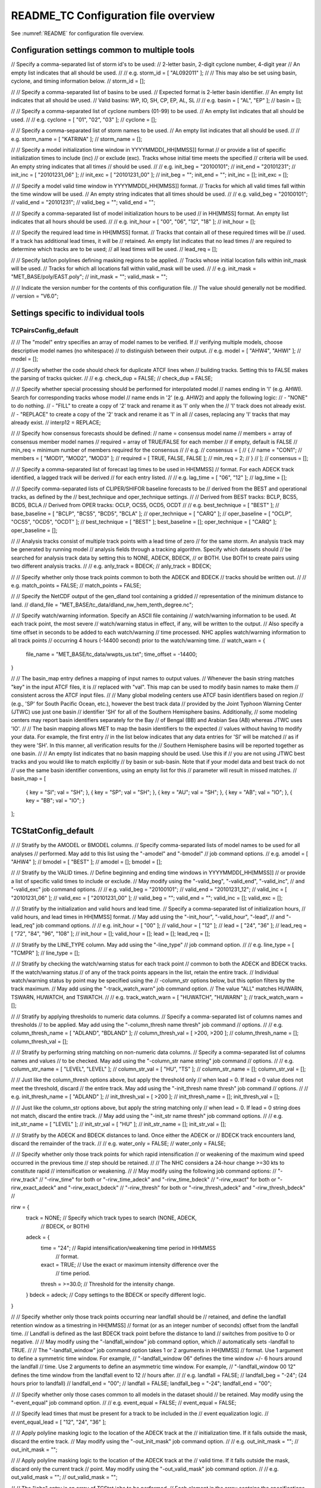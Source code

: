 .. _README_TC:

README_TC Configuration file overview
_____________________________________

See :numref:`README` for configuration file overview.

Configuration settings common to multiple tools
~~~~~~~~~~~~~~~~~~~~~~~~~~~~~~~~~~~~~~~~~~~~~~~

// Specify a comma-separated list of storm id's to be used:
//    2-letter basin, 2-digit cyclone number, 4-digit year
// An empty list indicates that all should be used.
//
// e.g. storm_id = [ "AL092011" ];
//
// This may also be set using basin, cyclone, and timing information below.
//
storm_id = [];

//
// Specify a comma-separated list of basins to be used.
// Expected format is 2-letter basin identifier.
// An empty list indicates that all should be used.
//   Valid basins: WP, IO, SH, CP, EP, AL, SL
//
// e.g. basin = [ "AL", "EP" ];
//
basin = [];

//
// Specify a comma-separated list of cyclone numbers (01-99) to be used.
// An empty list indicates that all should be used.
//
// e.g. cyclone = [ "01", "02", "03" ];
//
cyclone = [];


//
// Specify a comma-separated list of storm names to be used.
// An empty list indicates that all should be used.
//
// e.g. storm_name = [ "KATRINA" ];
//
storm_name = [];

//
// Specify a model initialization time window in YYYYMMDD[_HH[MMSS]] format
// or provide a list of specific initialization times to include (inc)
// or exclude (exc). Tracks whose initial time meets the specified
// criteria will be used. An empty string indicates that all times
// should be used.
//
// e.g. init_beg = "20100101";
//      init_end = "20101231";
//      init_inc = [ "20101231_06" ];
//      init_exc = [ "20101231_00" ];
//
init_beg = "";
init_end = "";
init_inc = [];
init_exc = [];

//
// Specify a model valid time window in YYYYMMDD[_HH[MMSS]] format.
// Tracks for which all valid times fall within the time window will be used.
// An empty string indicates that all times should be used.
//
// e.g. valid_beg = "20100101";
//      valid_end = "20101231";
//
valid_beg = "";
valid_end = "";

//
// Specify a comma-separated list of model initialization hours to be used
// in HH[MMSS] format. An empty list indicates that all hours should be used.
//
// e.g. init_hour = [ "00", "06", "12", "18" ];
//
init_hour = [];

//
// Specify the required lead time in HH[MMSS] format.
// Tracks that contain all of these required times will be
// used. If a track has additional lead times, it will be
// retained.  An empty list indicates that no lead times
// are required to determine which tracks are to be used;
// all lead times will be used.
//
lead_req  = [];

//
// Specify lat/lon polylines defining masking regions to be applied.
// Tracks whose initial location falls within init_mask will be used.
// Tracks for which all locations fall within valid_mask will be used.
//
// e.g. init_mask  = "MET_BASE/poly/EAST.poly";
//
init_mask  = "";
valid_mask = "";

//
// Indicate the version number for the contents of this configuration file.
// The value should generally not be modified.
//
version = "V6.0";


Settings specific to individual tools
~~~~~~~~~~~~~~~~~~~~~~~~~~~~~~~~~~~~~

TCPairsConfig_default
^^^^^^^^^^^^^^^^^^^^^

//
// The "model" entry specifies an array of model names to be verified. If
// verifying multiple models, choose descriptive model names (no whitespace)
// to distinguish between their output.
// e.g. model = [ "AHW4", "AHWI" ];
//
model  = [];

//
// Specify whether the code should check for duplicate ATCF lines when
// building tracks.  Setting this to FALSE makes the parsing of tracks quicker.
//
// e.g. check_dup = FALSE;
//
check_dup = FALSE;

//
// Specify whether special processing should be performed for interpolated model
// names ending in 'I' (e.g. AHWI).  Search for corresponding tracks whose model
// name ends in '2' (e.g. AHW2) and apply the following logic:
//  - "NONE"    to do nothing.
//  - "FILL"    to create a copy of '2' track and rename it as 'I' only when the
//              'I' track does not already exist.
//  - "REPLACE" to create a copy of the '2' track and rename it as 'I' in all
//              cases, replacing any 'I' tracks that may already exist.
//
interp12 = REPLACE;

//
// Specify how consensus forecasts should be defined:
//   name    = consensus model name
//   members = array of consensus member model names
//   required = array of TRUE/FALSE for each member
//             if empty, default is FALSE
//   min_req = minimum number of members required for the consensus
//
// e.g.
//    consensus = [
//       {
//          name     = "CON1";
//          members  = [ "MOD1", "MOD2", "MOD3" ];
//          required = [ TRUE, FALSE, FALSE ];
//          min_req  = 2;
//       }
//    ];
//
consensus = [];

//
// Specify a comma-separated list of forecast lag times to be used in HH[MMSS]
// format.  For each ADECK track identified, a lagged track will be derived
// for each entry listed.
//
// e.g. lag_time = [ "06", "12" ];
//
lag_time = [];

//
// Specify comma-separated lists of CLIPER/SHIFOR baseline forecasts to be
// derived from the BEST and operational tracks, as defined by the
// best_technique and oper_technique settings.
//
// Derived from BEST tracks: BCLP, BCS5, BCD5, BCLA
// Derived from OPER tracks: OCLP, OCS5, OCD5, OCDT
//
// e.g. best_technique = [ "BEST" ];
//      base_baseline  = [ "BCLP", "BCS5", "BCD5", "BCLA" ];
//      oper_technique = [ "CARQ" ];
//      oper_baseline  = [ "OCLP", "OCS5", "OCD5", "OCDT" ];
//
best_technique = [ "BEST" ];
best_baseline  = [];
oper_technique = [ "CARQ" ];
oper_baseline  = [];

//
// Analysis tracks consist of multiple track points with a lead time of zero
// for the same storm. An analysis track may be generated by running model
// analysis fields through a tracking algorithm. Specify which datasets should
// be searched for analysis track data by setting this to NONE, ADECK, BDECK,
// or BOTH. Use BOTH to create pairs using two different analysis tracks.
//
// e.g. anly_track = BDECK;
//
anly_track = BDECK;

//
// Specify whether only those track points common to both the ADECK and BDECK
// tracks should be written out.
//
// e.g. match_points = FALSE;
//
match_points = FALSE;

//
// Specify the NetCDF output of the gen_dland tool containing a gridded
// representation of the minimum distance to land.
//
dland_file = "MET_BASE/tc_data/dland_nw_hem_tenth_degree.nc";

//
// Specify watch/warning information.  Specify an ASCII file containing
// watch/warning information to be used.  At each track point, the most severe
// watch/warning status in effect, if any, will be written to the output.
// Also specify a time offset in seconds to be added to each watch/warning
// time processed.  NHC applies watch/warning information to all track points
// occurring 4 hours (-14400 second) prior to the watch/warning time.
//
watch_warn = {
   file_name   = "MET_BASE/tc_data/wwpts_us.txt";
   time_offset = -14400;
}

//
// The basin_map entry defines a mapping of input names to output values.
// Whenever the basin string matches "key" in the input ATCF files, it is
// replaced with "val". This map can be used to modify basin names to make them
// consistent across the ATCF input files.
//
// Many global modeling centers use ATCF basin identifiers based on region
// (e.g., 'SP' for South Pacific Ocean, etc.), however the best track data
// provided by the Joint Typhoon Warning Center (JTWC) use just one basin
// identifier 'SH' for all of the Southern Hemisphere basins. Additionally,
// some modeling centers may report basin identifiers separately for the Bay
// of Bengal (BB) and Arabian Sea (AB) whereas JTWC uses 'IO'.
//
// The basin mapping allows MET to map the basin identifiers to the expected
// values without having to modify your data. For example, the first entry
// in the list below indicates that any data entries for 'SI' will be matched
// as if they were 'SH'. In this manner, all verification results for the
// Southern Hemisphere basins will be reported together as one basin.
//
// An empty list indicates that no basin mapping should be used. Use this if
// you are not using JTWC best tracks and you would like to match explicitly
// by basin or sub-basin. Note that if your model data and best track do not
// use the same basin identifier conventions, using an empty list for this
// parameter will result in missed matches.
//
basin_map = [
   { key = "SI"; val = "SH"; },
   { key = "SP"; val = "SH"; },
   { key = "AU"; val = "SH"; },
   { key = "AB"; val = "IO"; },
   { key = "BB"; val = "IO"; }
];

TCStatConfig_default
~~~~~~~~~~~~~~~~~~~~

//
// Stratify by the AMODEL or BMODEL columns.
// Specify comma-separated lists of model names to be used for all analyses
// performed.  May add to this list using the "-amodel" and "-bmodel"
// job command options.
// e.g. amodel = [ "AHW4" ];
//      bmodel = [ "BEST" ];
//
amodel = [];
bmodel = [];

//
// Stratify by the VALID times.
// Define beginning and ending time windows in YYYYMMDD[_HH[MMSS]]
// or provide a list of specific valid times to include or exclude.
// May modify using the "-valid_beg", "-valid_end", "-valid_inc",
// and "-valid_exc" job command options.
//
// e.g. valid_beg = "20100101";
//      valid_end = "20101231_12";
//      valid_inc = [ "20101231_06" ];
//      valid_exc = [ "20101231_00" ];
//
valid_beg = "";
valid_end = "";
valid_inc = [];
valid_exc = [];

//
// Stratify by the initialization and valid hours and lead time.
// Specify a comma-separated list of initialization hours,
// valid hours, and lead times in HH[MMSS] format.
// May add using the "-init_hour", "-valid_hour", "-lead",
// and "-lead_req" job command options.
//
// e.g. init_hour  = [ "00" ];
//      valid_hour = [ "12" ];
//      lead       = [ "24", "36" ];
//      lead_req   = [ "72", "84", "96", "108" ];
//
init_hour  = [];
valid_hour = [];
lead       = [];
lead_req   = [];

//
// Stratify by the LINE_TYPE column.  May add using the "-line_type"
// job command option.
//
// e.g. line_type = [ "TCMPR" ];
//
line_type = [];

//
// Stratify by checking the watch/warning status for each track point
// common to both the ADECK and BDECK tracks. If the watch/warning status
// of any of the track points appears in the list, retain the entire track.
// Individual watch/warning status by point may be specified using the
// -column_str options below, but this option filters by the track maximum.
// May add using the "-track_watch_warn" job command option.
// The value "ALL" matches HUWARN, TSWARN, HUWATCH, and TSWATCH.
//
// e.g. track_watch_warn = [ "HUWATCH", "HUWARN" ];
//
track_watch_warn = [];

//
// Stratify by applying thresholds to numeric data columns.
// Specify a comma-separated list of columns names and thresholds
// to be applied.  May add using the "-column_thresh name thresh" job command
// options.
//
// e.g. column_thresh_name = [ "ADLAND", "BDLAND" ];
//      column_thresh_val  = [ >200,     >200     ];
//
column_thresh_name = [];
column_thresh_val  = [];

//
// Stratify by performing string matching on non-numeric data columns.
// Specify a comma-separated list of columns names and values
// to be checked.  May add using the "-column_str name string" job command
// options.
//
// e.g. column_str_name = [ "LEVEL", "LEVEL" ];
//      column_str_val  = [ "HU",    "TS"    ];
//
column_str_name = [];
column_str_val  = [];

//
// Just like the column_thresh options above, but apply the threshold only
// when lead = 0.  If lead = 0 value does not meet the threshold, discard
// the entire track.  May add using the "-init_thresh name thresh" job command
// options.
//
// e.g. init_thresh_name = [ "ADLAND" ];
//      init_thresh_val  = [ >200     ];
//
init_thresh_name = [];
init_thresh_val  = [];

//
// Just like the column_str options above, but apply the string matching only
// when lead = 0.  If lead = 0 string does not match, discard the entire track.
// May add using the "-init_str name thresh" job command options.
//
// e.g. init_str_name = [ "LEVEL" ];
//      init_str_val  = [ "HU"    ];
//
init_str_name = [];
init_str_val  = [];

//
// Stratify by the ADECK and BDECK distances to land.  Once either the ADECK or
// BDECK track encounters land, discard the remainder of the track.
//
// e.g. water_only = FALSE;
//
water_only = FALSE;

//
// Specify whether only those track points for which rapid intensification
// or weakening of the maximum wind speed occurred in the previous time
// step should be retained.
//
// The NHC considers a 24-hour change >=30 kts to constitute rapid
// intensification or weakening.
//
// May modify using the following job command options:
//    "-rirw_track"
//    "-rirw_time" for both or "-rirw_time_adeck" and "-rirw_time_bdeck"
//    "-rirw_exact" for both or "-rirw_exact_adeck" and "-rirw_exact_bdeck"
//    "-rirw_thresh" for both or "-rirw_thresh_adeck" and "-rirw_thresh_bdeck"
//

rirw = {
   track  = NONE;       // Specify which track types to search (NONE, ADECK,
                        // BDECK, or BOTH)
   adeck = {
      time   = "24";    // Rapid intensification/weakening time period in HHMMSS
                        // format.
      exact  = TRUE;    // Use the exact or maximum intensity difference over the
                        // time period.
      thresh = >=30.0;  // Threshold for the intensity change.
   }
   bdeck = adeck;       // Copy settings to the BDECK or specify different logic.
}

//
// Specify whether only those track points occurring near landfall should be
// retained, and define the landfall retention window as a timestring in HH[MMSS]
// format (or as an integer number of seconds) offset from the landfall time.
// Landfall is defined as the last BDECK track point before the distance to land
// switches from positive to 0 or negative.
//
// May modify using the "-landfall_window" job command option, which
// automatically sets -landfall to TRUE.
//
// The "-landfall_window" job command option takes 1 or 2 arguments in  HH[MMSS]
// format.  Use 1 argument to define a symmetric time window.  For example,
// "-landfall_window 06" defines the time window +/- 6 hours around the landfall
// time.  Use 2 arguments to define an asymmetric time window.  For example,
// "-landfall_window 00 12" defines the time window from the landfall event to 12
// hours after.
//
// e.g. landfall     = FALSE;
//      landfall_beg = "-24"; (24 hours prior to landfall)
//      landfall_end = "00";
//
landfall     = FALSE;
landfall_beg = "-24";
landfall_end = "00";

//
// Specify whether only those cases common to all models in the dataset should
// be retained.  May modify using the "-event_equal" job command option.
//
// e.g. event_equal = FALSE;
//
event_equal = FALSE;

//
// Specify lead times that must be present for a track to be included in the
// event equalization logic.
//
event_equal_lead = [ "12", "24", "36" ];

//
// Apply polyline masking logic to the location of the ADECK track at the
// initialization time.  If it falls outside the mask, discard the entire track.
// May modify using the "-out_init_mask" job command option.
//
// e.g. out_init_mask = "";
//
out_init_mask = "";

//
// Apply polyline masking logic to the location of the ADECK track at the
// valid time.  If it falls outside the mask, discard only the current track
// point.  May modify using the "-out_valid_mask" job command option.
//
// e.g. out_valid_mask = "";
//
out_valid_mask = "";

//
// The "jobs" entry is an array of TCStat jobs to be performed.
// Each element in the array contains the specifications for a single analysis
// job to be performed.  The format for an analysis job is as follows:
//
//    -job job_name
//    OPTIONAL ARGS
//
//    Where "job_name" is set to one of the following:
//
//       "filter"
//          To filter out the TCST lines matching the job filtering criteria
//          specified above and using the optional arguments below.  The
//          output TCST lines are written to the file specified using the
//          "-dump_row" argument.
//          Required Args: -dump_row
//
//          To further refine the TCST data: Each optional argument may be used
//          in the job specification multiple times unless otherwise indicated.
//          When multiple optional arguments of the same type are indicated, the
//          analysis will be performed over their union
//
//          "-amodel            name"
//          "-bmodel            name"
//          "-lead        HHMMSS"
//          "-valid_beg   YYYYMMDD[_HH[MMSS]]" (use once)
//          "-valid_end   YYYYMMDD[_HH[MMSS]]" (use once)
//          "-valid_inc   YYYYMMDD[_HH[MMSS]]" (use once)
//          "-valid_exc   YYYYMMDD[_HH[MMSS]]" (use once)
//          "-init_beg    YYYYMMDD[_HH[MMSS]]" (use once)
//          "-init_end    YYYYMMDD[_HH[MMSS]]" (use once)
//          "-init_inc    YYYYMMDD[_HH[MMSS]]" (use once)
//          "-init_exc    YYYYMMDD[_HH[MMSS]]" (use once)
//          "-init_hour   HH[MMSS]"
//          "-valid_hour  HH[MMSS]
//          "-init_mask          name"
//          "-valid_mask         name"
//          "-line_type          name"
//          "-track_watch_warn   name"
//          "-column_thresh      name thresh"
//          "-column_str         name string"
//          "-init_thresh        name thresh"
//          "-init_str           name string"
//
//          Additional filtering options that may be used only when -line_type
//          has been listed only once. These options take two arguments: the name
//          of the data column to be used and the min, max, or exact value for
//          that column. If multiple column eq/min/max/str options are listed,
//          the job will be performed on their intersection:
//
//          "-column_min col_name value"  e.g. -column_min TK_ERR 100.00
//          "-column_max col_name value"
//          "-column_eq  col_name value"
//          "-column_str col_name string" separate multiple filtering strings
//                                        with commas
//
//          Required Args: -dump_row
//
//       "summary"
//          To compute the mean, standard deviation, and percentiles
//          (0th, 10th, 25th, 50th, 75th, 90th, and 100th) for the statistic
//          specified using the "-line_type" and "-column" arguments.
//          For TCStat, the "-column" argument may be set to:
//
//             "TRACK" for track, along-track, and cross-track errors.
//             "WIND" for all wind radius errors.
//             "TI" for track and maximum wind intensity errors.
//             "AC" for along-track and cross-track errors.
//             "XY" for x-track and y-track errors.
//             "col" for a specific column name.
//             "col1-col2" for a difference of two columns.
//             "ABS(col or col1-col2)" for the absolute value.
//
//          Use the -column_union TRUE/FALSE job command option to compute
//          summary statistics across the union of input columns rather than
//          processing them separately.
//
//          Required Args: -line_type, -column
//          Optional Args: -by column_name to specify case information
//                         -out_alpha to override default alpha value
//                         -column_union to summarize multiple columns
//
//       "rirw"
//          To define rapid intensification/weakening contingency table using
//          the ADECK and BDECK RI/RW settings and the matching time window
//          and output contingency table counts and statistics.
//
//          Optional Args:
//             -rirw_window width in HH[MMSS] format to define a symmetric time
//                window
//             -rirw_window beg end in HH[MMSS] format to define an asymmetric
//                time window
//              Default search time window is 0 0, requiring exact match
//             -rirw_time or -rirw_time_adeck and -rirw_time_bdeck to override
//                defaults
//             -rirw_exact or -rirw_exact_adeck and -rirw_exact_bdeck to override
//                defaults
//             -rirw_thresh or -rirw_thresh_adeck and -rirw_thresh_bdeck to
//                override defaults
//             -by column_name to specify case information
//             -out_alpha to override default alpha value
//             -out_line_type to specify output line types (CTC, CTS, and MPR)
//
//          Note that the "-dump_row path" option results in 4 files being
//          created:
//             path_FY_OY.tcst, path_FY_ON.tcst, path_FN_OY.tcst, and
//             path_FN_ON.tcst, containing the TCST lines that were hits, false
//             alarms, misses, and correct negatives,  respectively.  These files
//             may be used as input for additional TC-Stat analysis.
//
//       "probrirw"
//          To define an Nx2 probabilistic contingency table by reading the
//          PROBRIRW line type, binning the forecast probabilities, and writing
//          output probabilistic counts and statistics.
//
//          Required Args:
//             -probrirw_thresh to define the forecast probabilities to be
//                evaluated (e.g. -probrirw_thresh 30)
//
//          Optional Args:
//             -probrirw_exact TRUE/FALSE to verify against the exact (e.g.
//                BDELTA column) or maximum (e.g. BDELTA_MAX column) intensity
//                change in the BEST track
//             -probrirw_bdelta_thresh to define BEST track change event
//                threshold (e.g. -probrirw_bdelta_thresh >=30)
//             -probrirw_prob_thresh to define output probability thresholds
//                (e.g. -probrirw_prob_thresh ==0.1)
//             -by column_name to specify case information
//             -out_alpha to override default alpha value
//             -out_line_type to specify output line types (PCT, PSTD, PRC, and
//                PJC)
//
//       For the PROBRIRW line type, PROBRIRW_PROB is a derived column name.
//       For example, the following options select 30 kt probabilities and match
//       probability values greater than 0:
//         -probrirw_thresh 30 -column_thresh PROBRIRW_PROB >0
//
//       e.g.
//       jobs = [
//          "-job filter -amodel AHW4 -dumprow ./tc_filter_job.tcst",
//          "-job filter -column_min TK_ERR 100.000 \
//           -dumprow ./tc_filter_job.tcst",
//          "-job summary -line_type TCMPR -column AC \
//           -dumprow  ./tc_summary_job.tcst",
//          "-job rirw -amodel AHW4 -dump_row ./tc_rirw_job" ]
//
jobs = [];

TCGenConfig_default
~~~~~~~~~~~~~~~~~~~

//
// Model initialization frequency in hours, starting at 0.
//
init_freq = 6;

//
// Lead times in hours to be searched for genesis events.
//
lead_window = {
   beg = 24;
   end = 120;
}

//
// Minimum track duration for genesis event in hours.
//
min_duration = 12;

//
// Forecast genesis event criteria.  Defined as tracks reaching the specified
// intensity category, maximum wind speed threshold, and minimum sea-level
// pressure threshold.  The forecast genesis time is the valid time of the first
// track point where all of these criteria are met.
//
fcst_genesis = {
   vmax_thresh = NA;
   mslp_thresh = NA;
}

//
// BEST track genesis event criteria.  Defined as tracks reaching the specified
// intensity category, maximum wind speed threshold, and minimum sea-level
// pressure threshold.  The BEST track genesis time is the valid time of the
// first track point where all of these criteria are met.
//
best_genesis = {
   technique   = "BEST";
   category    = [ "TD", "TS" ];
   vmax_thresh = NA;
   mslp_thresh = NA;
}

//
// Operational track genesis event criteria.  Defined as tracks reaching the
// specified intensity category, maximum wind speed threshold, and minimum
// sea-level pressure threshold.  The operational track genesis time is valid
// time of the first track point where all of these criteria are met.
//
oper_genesis = {
   technique   = "CARQ";
   category    = [ "DB", "LO", "WV" ];
   vmax_thresh = NA;
   mslp_thresh = NA;
}

Track filtering options which may be specified separately in each filter
^^^^^^^^^^^^^^^^^^^^^^^^^^^^^^^^^^^^^^^^^^^^^^^^^^^^^^^^^^^^^^^^^^^^^^^^
array entry.
^^^^^^^^^^^^

//
// Filter is an array of dictionaries containing the track filtering options
// listed below.  If empty, a single filter is defined using the top-level
// settings.
//
filter = [];

//
// Description written to output DESC column
//
desc = "NA";

//
// Forecast ATCF ID's
// If empty, all ATCF ID's found will be processed.
// Statistics will be generated separately for each ATCF ID.
//
model = [];

//
// BEST and operational track storm identifiers
//
storm_id = [];

//
// BEST and operational track storm names
//
storm_name = [];

//
// Forecast and operational initialization time window
//
init_beg = "";
init_end = "";

//
// Forecast, BEST, and operational valid time window
//
valid_beg = "";
valid_end = "";

//
// Forecast and operational initialization hours
//
init_hour = [];

//
// Forecast and operational lead times in hours
//
lead = [];

//
// Spatial masking region (path to gridded data file or polyline file)
//
vx_mask = "";

//
// Distance to land threshold
//
dland_thresh = NA;

//
// Genesis matching time window, in hours relative to the forecast genesis time
//
genesis_window = {
   beg = -24;
   end =  24;
}

//
// Genesis matching search radius in km.
//
genesis_radius = 300;

Global settings
~~~~~~~~~~~~~~~

//
// Confidence interval alpha value
//
ci_alpha = 0.05;

//
// Statistical output types
//
output_flag = {
   fho    = NONE;
   ctc    = BOTH;
   cts    = BOTH;
}
